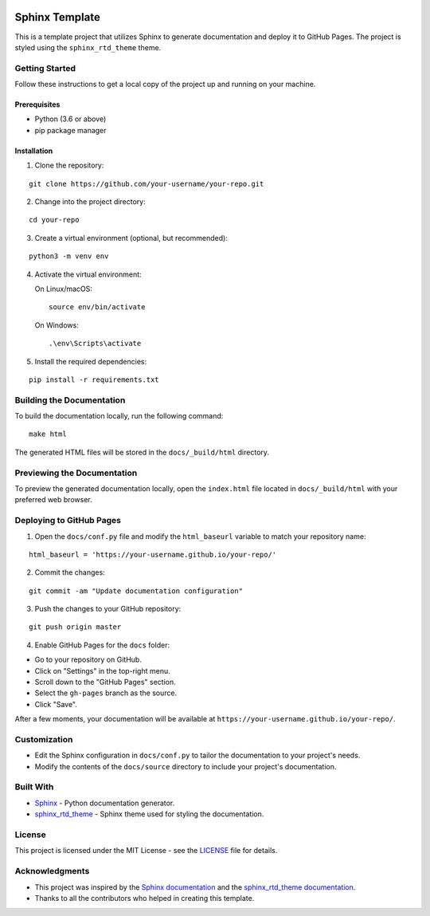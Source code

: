 .. image:: https://img.shields.io/badge/License-MIT-blue.svg
    :target: https://opensource.org/licenses/MIT
    :alt: License: MIT

========================
Sphinx Template
========================

This is a template project that utilizes Sphinx to generate documentation and deploy it to GitHub Pages. The project is styled using the ``sphinx_rtd_theme`` theme.

Getting Started
===============

Follow these instructions to get a local copy of the project up and running on your machine.

Prerequisites
-------------

- Python (3.6 or above)
- pip package manager

Installation
------------

1. Clone the repository:

::

    git clone https://github.com/your-username/your-repo.git

2. Change into the project directory:

::

    cd your-repo

3. Create a virtual environment (optional, but recommended):

::

    python3 -m venv env

4. Activate the virtual environment:

   On Linux/macOS:

   ::

       source env/bin/activate

   On Windows:

   ::

       .\env\Scripts\activate

5. Install the required dependencies:

::

    pip install -r requirements.txt

Building the Documentation
==========================

To build the documentation locally, run the following command:

::

    make html

The generated HTML files will be stored in the ``docs/_build/html`` directory.

Previewing the Documentation
============================

To preview the generated documentation locally, open the ``index.html`` file located in ``docs/_build/html`` with your preferred web browser.

Deploying to GitHub Pages
=========================

1. Open the ``docs/conf.py`` file and modify the ``html_baseurl`` variable to match your repository name:

::

    html_baseurl = 'https://your-username.github.io/your-repo/'

2. Commit the changes:

::

    git commit -am "Update documentation configuration"

3. Push the changes to your GitHub repository:

::

    git push origin master

4. Enable GitHub Pages for the ``docs`` folder:

- Go to your repository on GitHub.
- Click on "Settings" in the top-right menu.
- Scroll down to the "GitHub Pages" section.
- Select the ``gh-pages`` branch as the source.
- Click "Save".

After a few moments, your documentation will be available at ``https://your-username.github.io/your-repo/``.

Customization
=============

- Edit the Sphinx configuration in ``docs/conf.py`` to tailor the documentation to your project's needs.
- Modify the contents of the ``docs/source`` directory to include your project's documentation.

Built With
==========

- `Sphinx <https://www.sphinx-doc.org/>`_ - Python documentation generator.
- `sphinx_rtd_theme <https://sphinx-rtd-theme.readthedocs.io/>`_ - Sphinx theme used for styling the documentation.

License
=======

This project is licensed under the MIT License - see the `LICENSE <LICENSE>`_ file for details.

Acknowledgments
===============

- This project was inspired by the `Sphinx documentation <https://www.sphinx-doc.org/>`_ and the `sphinx_rtd_theme documentation <https://sphinx-rtd-theme.readthedocs.io/>`_.
- Thanks to all the contributors who helped in creating this template.